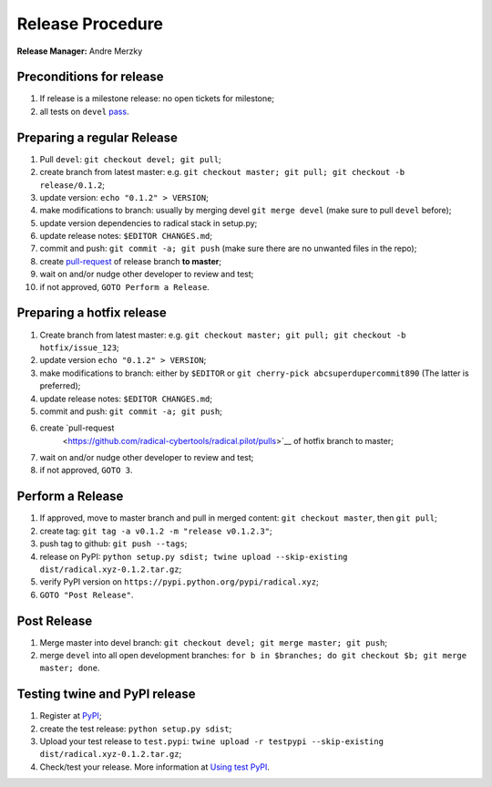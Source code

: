 .. _release_procedure:

Release Procedure
=================

**Release Manager:** Andre Merzky

Preconditions for release
-------------------------

1. If release is a milestone release: no open tickets for milestone;
2. all tests on ``devel`` `pass <https://github.com/radical-cybertools/radical.pilot/actions>`__.

Preparing a regular Release
---------------------------

1.  Pull ``devel``: ``git checkout devel; git pull``;
2.  create branch from latest master: e.g. ``git checkout master; git pull; git
    checkout -b release/0.1.2``;
3.  update version: ``echo "0.1.2" > VERSION``;
4.  make modifications to branch: usually by merging devel ``git merge devel``
    (make sure to pull ``devel`` before);
5.  update version dependencies to radical stack in setup.py;
6.  update release notes: ``$EDITOR CHANGES.md``;
7.  commit and push: ``git commit -a; git push`` (make sure there are no
    unwanted files in the repo);
8.  create `pull-request
    <https://github.com/radical-cybertools/radical.pilot/pulls>`__ of release
    branch **to master**;
9.  wait on and/or nudge other developer to review and test;
10. if not approved, ``GOTO Perform a Release``.

Preparing a hotfix release
-------------------------

1. Create branch from latest master: e.g. ``git checkout master; git pull; git
   checkout -b hotfix/issue_123``;
2. update version ``echo "0.1.2" > VERSION``;
3. make modifications to branch: either by ``$EDITOR`` or ``git cherry-pick
   abcsuperdupercommit890`` (The latter is preferred);
4. update release notes: ``$EDITOR CHANGES.md``;
5. commit and push: ``git commit -a; git push``;
6. create `pull-request
    <https://github.com/radical-cybertools/radical.pilot/pulls>`__ of hotfix
    branch to master;
7. wait on and/or nudge other developer to review and test;
8. if not approved, ``GOTO 3``.

Perform a Release
-----------------

1. If approved, move to master branch and pull in merged content: ``git checkout
   master``, then ``git pull``;
2. create tag: ``git tag -a v0.1.2 -m "release v0.1.2.3"``;
3. push tag to github: ``git push --tags``;
4. release on PyPI: ``python setup.py sdist; twine upload --skip-existing
   dist/radical.xyz-0.1.2.tar.gz``;
5. verify PyPI version on ``https://pypi.python.org/pypi/radical.xyz``;
6. ``GOTO "Post Release"``.

Post Release
------------

1. Merge master into devel branch: ``git checkout devel; git merge master; git
   push``;
2. merge ``devel`` into all open development branches: ``for b in $branches; do
   git checkout $b; git merge master; done``.

Testing twine and PyPI release
------------------------------

1. Register at `PyPI <https://test.pypi.org/>`__;
2. create the test release: ``python setup.py sdist``;
3. Upload your test release to ``test.pypi``: ``twine upload -r testpypi
   --skip-existing dist/radical.xyz-0.1.2.tar.gz``;
4. Check/test your release. More information at `Using test PyPI
   <https://packaging.python.org/guides/using-testpypi/>`__.
